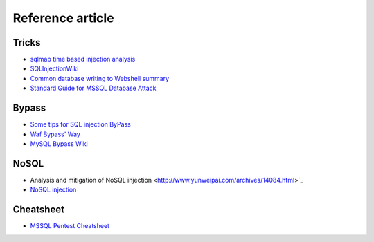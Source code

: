 Reference article
========================================

Tricks
~~~~~~~~~~~~~~~~~~~~~~~~~~~~~~~~~~~~~~~~
- `sqlmap time based injection analysis <http://blog.wils0n.cn/archives/178/>`_
- `SQLInjectionWiki <https://github.com/NetSPI/SQLInjectionWiki>`_
- `Common database writing to Webshell summary <https://mp.weixin.qq.com/s/BucCNyCmyATdRENZp0AF2A>`_
- `Standard Guide for MSSQL Database Attack <https://mp.weixin.qq.com/s/uENvpPan7aVd7MbSoAT9Dg>`_

Bypass
~~~~~~~~~~~~~~~~~~~~~~~~~~~~~~~~~~~~~~~~
- `Some tips for SQL injection ByPass <https://mp.weixin.qq.com/s/fSBZPkO0-HNYfLgmYWJKCg>`_
- `Waf Bypass' Way <https://xz.aliyun.com/t/368>`_
- `MySQL Bypass Wiki <https://github.com/aleenzz/MYSQL_SQL_BYPASS_WIKI>`_

NoSQL
~~~~~~~~~~~~~~~~~~~~~~~~~~~~~~~~~~~~~~~~
- Analysis and mitigation of NoSQL injection <http://www.yunweipai.com/archives/14084.html>`_
- `NoSQL injection <https://mp.weixin.qq.com/s/tG874LNTIdiN7MPtO-hovA>`_

Cheatsheet
~~~~~~~~~~~~~~~~~~~~~~~~~~~~~~~~~~~~~~~~
- `MSSQL Pentest Cheatsheet <https://github.com/Ignitetechnologies/MSSQL-Pentest-Cheatsheet>`_
